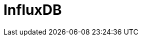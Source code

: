 // Do not edit directly!
// This file was generated by camel-quarkus-maven-plugin:update-extension-doc-page

= InfluxDB
:cq-artifact-id: camel-quarkus-influxdb
:cq-artifact-id-base: influxdb
:cq-native-supported: true
:cq-status: Stable
:cq-deprecated: false
:cq-jvm-since: 1.0.0
:cq-native-since: 1.0.0
:cq-camel-part-name: influxdb
:cq-camel-part-title: InfluxDB
:cq-camel-part-description: Interact with InfluxDB, a time series database.
:cq-extension-page-title: InfluxDB
